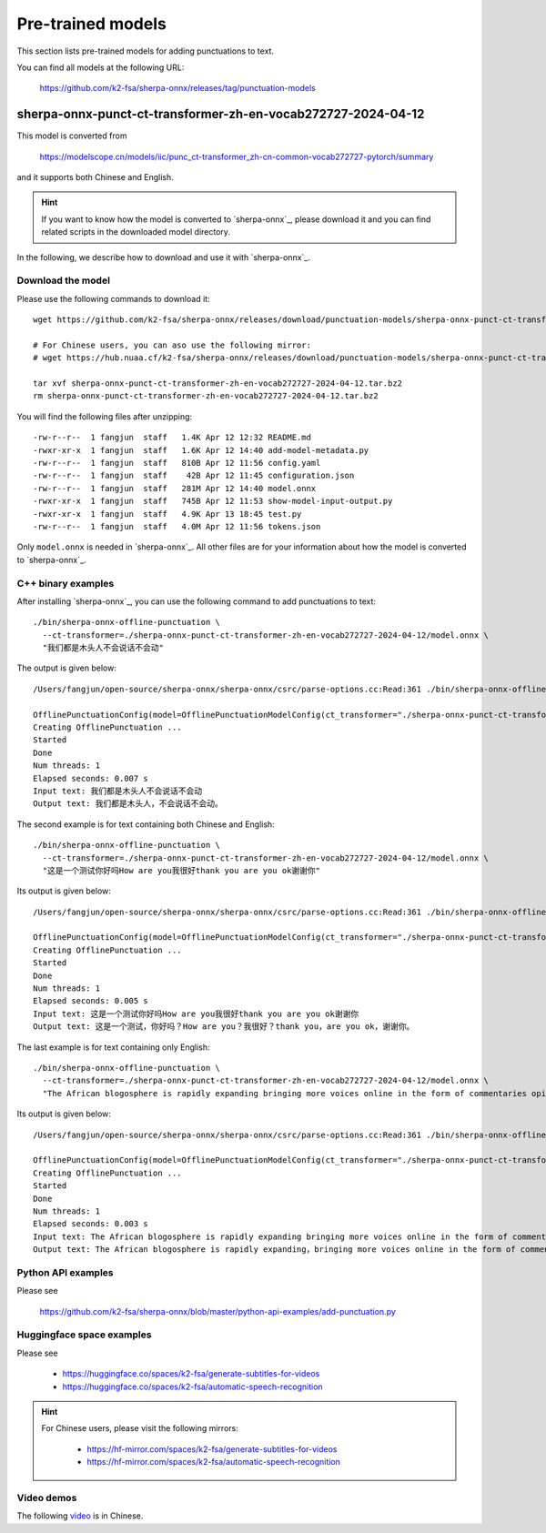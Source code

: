 Pre-trained models
==================

This section lists pre-trained models for adding punctuations to text.

You can find all models at the following URL:

  `<https://github.com/k2-fsa/sherpa-onnx/releases/tag/punctuation-models>`_

sherpa-onnx-punct-ct-transformer-zh-en-vocab272727-2024-04-12
-------------------------------------------------------------

This model is converted from

  `<https://modelscope.cn/models/iic/punc_ct-transformer_zh-cn-common-vocab272727-pytorch/summary>`_

and it supports both Chinese and English.

.. hint::

   If you want to know how the model is converted to `sherpa-onnx`_, please download
   it and you can find related scripts in the downloaded model directory.

In the following, we describe how to download and use it with `sherpa-onnx`_.

Download the model
^^^^^^^^^^^^^^^^^^

Please use the following commands to download it::

  wget https://github.com/k2-fsa/sherpa-onnx/releases/download/punctuation-models/sherpa-onnx-punct-ct-transformer-zh-en-vocab272727-2024-04-12.tar.bz2

  # For Chinese users, you can aso use the following mirror:
  # wget https://hub.nuaa.cf/k2-fsa/sherpa-onnx/releases/download/punctuation-models/sherpa-onnx-punct-ct-transformer-zh-en-vocab272727-2024-04-12.tar.bz2

  tar xvf sherpa-onnx-punct-ct-transformer-zh-en-vocab272727-2024-04-12.tar.bz2
  rm sherpa-onnx-punct-ct-transformer-zh-en-vocab272727-2024-04-12.tar.bz2

You will find the following files after unzipping::

    -rw-r--r--  1 fangjun  staff   1.4K Apr 12 12:32 README.md
    -rwxr-xr-x  1 fangjun  staff   1.6K Apr 12 14:40 add-model-metadata.py
    -rw-r--r--  1 fangjun  staff   810B Apr 12 11:56 config.yaml
    -rw-r--r--  1 fangjun  staff    42B Apr 12 11:45 configuration.json
    -rw-r--r--  1 fangjun  staff   281M Apr 12 14:40 model.onnx
    -rwxr-xr-x  1 fangjun  staff   745B Apr 12 11:53 show-model-input-output.py
    -rwxr-xr-x  1 fangjun  staff   4.9K Apr 13 18:45 test.py
    -rw-r--r--  1 fangjun  staff   4.0M Apr 12 11:56 tokens.json

Only ``model.onnx`` is needed in `sherpa-onnx`_. All other files are for your information about
how the model is converted to `sherpa-onnx`_.

C++ binary examples
^^^^^^^^^^^^^^^^^^^

After installing `sherpa-onnx`_, you can use the following command to add punctuations to text::

   ./bin/sherpa-onnx-offline-punctuation \
     --ct-transformer=./sherpa-onnx-punct-ct-transformer-zh-en-vocab272727-2024-04-12/model.onnx \
     "我们都是木头人不会说话不会动"

The output is given below::

  /Users/fangjun/open-source/sherpa-onnx/sherpa-onnx/csrc/parse-options.cc:Read:361 ./bin/sherpa-onnx-offline-punctuation --ct-transformer=./sherpa-onnx-punct-ct-transformer-zh-en-vocab272727-2024-04-12/model.onnx '我们都是木头人不会说话不会动'

  OfflinePunctuationConfig(model=OfflinePunctuationModelConfig(ct_transformer="./sherpa-onnx-punct-ct-transformer-zh-en-vocab272727-2024-04-12/model.onnx", num_threads=1, debug=False, provider="cpu"))
  Creating OfflinePunctuation ...
  Started
  Done
  Num threads: 1
  Elapsed seconds: 0.007 s
  Input text: 我们都是木头人不会说话不会动
  Output text: 我们都是木头人，不会说话不会动。

The second example is for text containing both Chinese and English::

  ./bin/sherpa-onnx-offline-punctuation \
    --ct-transformer=./sherpa-onnx-punct-ct-transformer-zh-en-vocab272727-2024-04-12/model.onnx \
    "这是一个测试你好吗How are you我很好thank you are you ok谢谢你"

Its output is given below::

  /Users/fangjun/open-source/sherpa-onnx/sherpa-onnx/csrc/parse-options.cc:Read:361 ./bin/sherpa-onnx-offline-punctuation --ct-transformer=./sherpa-onnx-punct-ct-transformer-zh-en-vocab272727-2024-04-12/model.onnx '这是一个测试你好吗How are you我很好thank you are you ok谢谢你'

  OfflinePunctuationConfig(model=OfflinePunctuationModelConfig(ct_transformer="./sherpa-onnx-punct-ct-transformer-zh-en-vocab272727-2024-04-12/model.onnx", num_threads=1, debug=False, provider="cpu"))
  Creating OfflinePunctuation ...
  Started
  Done
  Num threads: 1
  Elapsed seconds: 0.005 s
  Input text: 这是一个测试你好吗How are you我很好thank you are you ok谢谢你
  Output text: 这是一个测试，你好吗？How are you？我很好？thank you，are you ok，谢谢你。

The last example is for text containing only English::

  ./bin/sherpa-onnx-offline-punctuation \
    --ct-transformer=./sherpa-onnx-punct-ct-transformer-zh-en-vocab272727-2024-04-12/model.onnx \
    "The African blogosphere is rapidly expanding bringing more voices online in the form of commentaries opinions analyses rants and poetry"

Its output is given below::

  /Users/fangjun/open-source/sherpa-onnx/sherpa-onnx/csrc/parse-options.cc:Read:361 ./bin/sherpa-onnx-offline-punctuation --ct-transformer=./sherpa-onnx-punct-ct-transformer-zh-en-vocab272727-2024-04-12/model.onnx 'The African blogosphere is rapidly expanding bringing more voices online in the form of commentaries opinions analyses rants and poetry'

  OfflinePunctuationConfig(model=OfflinePunctuationModelConfig(ct_transformer="./sherpa-onnx-punct-ct-transformer-zh-en-vocab272727-2024-04-12/model.onnx", num_threads=1, debug=False, provider="cpu"))
  Creating OfflinePunctuation ...
  Started
  Done
  Num threads: 1
  Elapsed seconds: 0.003 s
  Input text: The African blogosphere is rapidly expanding bringing more voices online in the form of commentaries opinions analyses rants and poetry
  Output text: The African blogosphere is rapidly expanding，bringing more voices online in the form of commentaries，opinions，analyses，rants and poetry。

Python API examples
^^^^^^^^^^^^^^^^^^^

Please see

  `<https://github.com/k2-fsa/sherpa-onnx/blob/master/python-api-examples/add-punctuation.py>`_

Huggingface space examples
^^^^^^^^^^^^^^^^^^^^^^^^^^

Please see

  - `<https://huggingface.co/spaces/k2-fsa/generate-subtitles-for-videos>`_
  - `<https://huggingface.co/spaces/k2-fsa/automatic-speech-recognition>`_

.. hint::

    For Chinese users, please visit the following mirrors:

      - `<https://hf-mirror.com/spaces/k2-fsa/generate-subtitles-for-videos>`_
      - `<https://hf-mirror.com/spaces/k2-fsa/automatic-speech-recognition>`_

Video demos
^^^^^^^^^^^

The following `video <https://www.bilibili.com/video/BV1Tm421j7K3/>`_ is in Chinese.

.. raw:: html

  <iframe src="//player.bilibili.com/player.html?bvid=BV1Tm421j7K3&page=1" scrolling="no" border="0" frameborder="no" framespacing="0" allowfullscreen="true" width="600" height="600"> </iframe>
